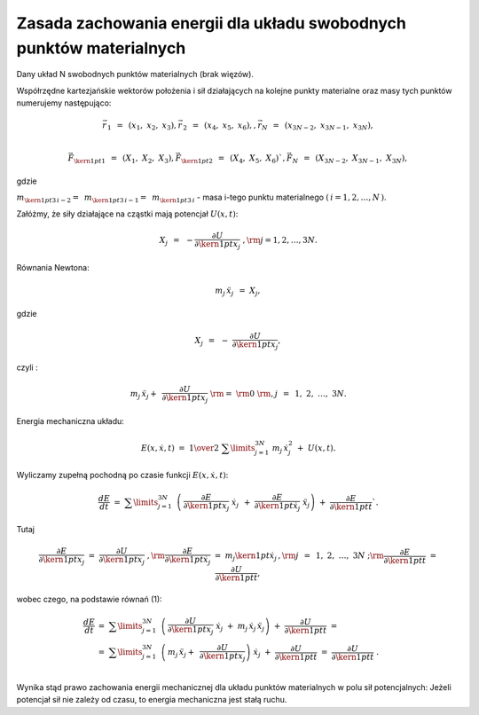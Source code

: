 Zasada  zachowania  energii  dla  układu  swobodnych  punktów  materialnych
===========================================================================


Dany układ N swobodnych punktów materialnych (brak więzów).

Współrzędne kartezjańskie wektorów położenia i sił działających na
kolejne punkty materialne oraz masy tych punktów numerujemy
następująco:

.. math::

   \vec r_{\,1} \;\, = \;\,(x_1 ,\;x_2 ,\;x_3 ),\vec r_{\,2} \;\, = \;\,(x_4 ,\;x_5 ,\;x_6 ),     ,   \vec r_N \;\, = \;\,(x_{3N - 2} ,\;x_{3N - 1} ,\;x_{3N} ), \\

   \vec F_{{\kern 1pt} 1} \;\, = \;\,(X_1 ,\;X_2 ,\;X_3 ), \vec F_{{\kern 1pt} 2} \;\, = \;\,(X_4 ,\;X_5 ,\;X_6 )`,     \vec F_N \;\, = \;\,(X_{3N - 2} ,\;X_{3N - 1} ,\;X_{3N} ),

gdzie

:math:`m_{{\kern 1pt} 3\,i - 2}  = \;\,m_{{\kern 1pt} 3\,i - 1}  = \;\,m_{{\kern 1pt} 3\,i}`  -  masa  i-tego  punktu  materialnego  :math:`(\,i = 1,2, \ldots ,N\,)`.

Załóżmy, że siły działające na cząstki mają potencjał :math:`U(x,t)`:

.. math:: X_j \;\, = \;\, - \frac{{\partial U}}{{\partial {\kern 1pt} x_j}}\;,{\rm{ }}j = 1,2, \ldots ,3N.

Równania  Newtona:

.. math:: 
   
   m_j \,\ddot x_j \;\, = \;\;X_j,     

gdzie     

.. math::
   
   X_j \;\, = \;\, - \;\frac{{\partial U}}{{\partial {\kern 1pt} x_j }},



czyli	:

.. math::

   m_j \,\ddot x_j  + \;\,\frac{{\partial U}}{{\partial {\kern 1pt} x_j }}\;\;{\rm{ = }}\;\;{\rm{0}}\;{\rm{,      }}j\;\, = \;\,1,\;2,\; \ldots ,\;3N.                                              

Energia  mechaniczna  układu:

.. math:: 

   E(x,\dot x,t)\;\; = \;\;{\textstyle{1 \over 2}}\;\;\sum\limits_{j = 1}^{3N} \; m_j \,\dot x_j^2 \;\; + \;\;U(x,t).

Wyliczamy  zupełną  pochodną  po  czasie  funkcji  :math:`E(x,\dot x,t)`:

.. math::

   \frac{{dE}}{{dt}}\;\;\; = \;\;\;\sum\limits_{j = 1}^{3N} {\;\,\left( {\,\frac{{\partial E}}{{\partial {\kern 1pt} x_j }}\;\dot x_j \;\, + \;\;\frac{{\partial E}}{{\partial {\kern 1pt} \dot x_j }}\;\ddot x_j } \right)} \;\;\; + \;\;\;\frac{{\partial E}}{{\partial {\kern 1pt} t}}`.

Tutaj	

.. math::
   
   \frac{{\partial E}}{{\partial {\kern 1pt} x_j }}\;\; = \;\;\frac{{\partial U}}{{\partial {\kern 1pt} x_j }}\;,{\rm{      }}\frac{{\partial E}}{{\partial {\kern 1pt} \dot x_j }}\;\; = \;\;m_j {\kern 1pt} \dot x_j \,,{\rm{     }}j\;\, = \;\,1,\;2,\; \ldots ,\;3N\;;{\rm{         }}\frac{{\partial E}}{{\partial {\kern 1pt} t}}\;\; = \;\;\frac{{\partial U}}{{\partial {\kern 1pt} t}},

wobec czego,  na  podstawie  równań  (1):

.. math::

   \frac{{dE}}{{dt}}\;\; &= \;\;\sum\limits_{j = 1}^{3N} {\;\,\left( {\,\frac{{\partial U}}{{\partial {\kern 1pt} x_j }}\;\dot x_j \;\; + \;\;m_j \,\dot x_j \,\ddot x_j } \right)} \;\; + \;\;\frac{{\partial U}}{{\partial {\kern 1pt} t}}\;\;\; =  \\ 
                                  &= \;\;\sum\limits_{j = 1}^{3N} {\;\,\left( {\,m_j \,\ddot x_j  + \;\,\frac{{\partial U}}{{\partial {\kern 1pt} x_j }}} \right)} \;\dot x_j \;\; + \;\;\frac{{\partial U}}{{\partial {\kern 1pt} t}}\;\;\; = \;\;\;\frac{{\partial U}}{{\partial {\kern 1pt} t}}\;. \\ 



Wynika stąd prawo zachowania energii mechanicznej dla układu punktów
materialnych w polu sił potencjalnych: Jeżeli potencjał sił nie zależy
od czasu, to energia mechaniczna jest stałą ruchu.

.. sagecellserver::
   
   var('x v')
   def c(E):
       if abs(E-1)<1e-5:
           return "red"
       else:
           return "black"
   sum([implicit_plot(sin(x)+v^2-E,(x,-5,5),(v,-2.2,2.2),color=c(E)) for E in srange(-2.3,4,0.3)])
